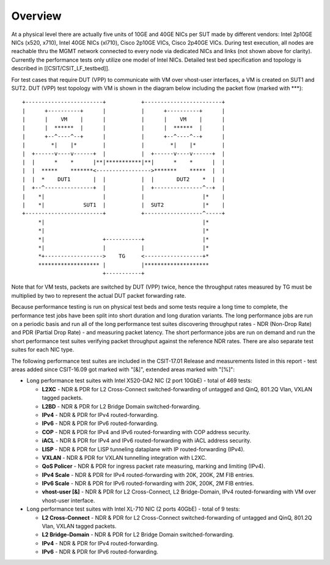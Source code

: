Overview
========

At a physical level there are actually five units of 10GE and 40GE NICs per
SUT made by different vendors: Intel 2p10GE NICs (x520, x710), Intel 40GE NICs
(xl710), Cisco 2p10GE VICs, Cisco 2p40GE VICs. During test execution, all nodes
are reachable thru the MGMT network connected to every node via dedicated NICs
and links (not shown above for clarity). Currently the performance tests only
utilize one model of Intel NICs.  Detailed test bed specification and topology
is described in [[CSIT/CSIT_LF_testbed]].

For test cases that require DUT (VPP) to communicate with VM over vhost-user
interfaces, a VM is created on SUT1 and SUT2. DUT (VPP) test topology with VM
is shown in the diagram below including the packet flow (marked with \*\*\*)::

    +------------------------+           +------------------------+
    |      +----------+      |           |      +----------+      |
    |      |    VM    |      |           |      |    VM    |      |
    |      |  ******  |      |           |      |  ******  |      |
    |      +--^----^--+      |           |      +--^----^--+      |
    |        *|    |*        |           |        *|    |*        |
    |  +------v----v------+  |           |  +------v----v------+  |
    |  |      *    *      |**|***********|**|      *    *      |  |
    |  |  *****    *******<----------------->*******    *****  |  |
    |  |  *    DUT1       |  |           |  |       DUT2    *  |  |
    |  +--^---------------+  |           |  +---------------^--+  |
    |    *|                  |           |                  |*    |
    |    *|            SUT1  |           |  SUT2            |*    |
    +------------------------+           +------------------^-----+
         *|                                                 |*
         *|                                                 |*
         *|                  +-----------+                  |*
         *|                  |           |                  |*
         *+------------------>    TG     <------------------+*
         ******************* |           |********************
                             +-----------+

Note that for VM tests, packets are switched by DUT (VPP) twice, hence the
throughput rates measured by TG must be multiplied by two to represent the
actual DUT packet forwarding rate.

Because performance testing is run on physical test beds and some tests require
a long time to complete, the performance test jobs have been split into short
duration and long duration variants. The long performance jobs are run on a
periodic basis and run all of the long performance test suites discovering
throughput rates - NDR (Non-Drop Rate) and PDR (Partial Drop Rate) - and
measuring packet latency. The short performance jobs are run on demand and run
the short performance test suites verifying packet throughput against the
reference NDR rates. There are also separate test suites for each NIC type.

The following performance test suites are included in the CSIT-17.01 Release and
measurements listed in this report - test areas added since CSIT-16.09 got
marked with "[&]", extended areas marked with "[%]":

- Long performance test suites with Intel X520-DA2 NIC (2 port 10GbE) - total
  of 469 tests:

  - **L2XC** - NDR & PDR for L2 Cross-Connect switched-forwarding of untagged \
    and QinQ, 801.2Q Vlan, VXLAN tagged packets.
  - **L2BD** - NDR & PDR for L2 Bridge Domain switched-forwarding.
  - **IPv4** - NDR & PDR for IPv4 routed-forwarding.
  - **IPv6** - NDR & PDR for IPv6 routed-forwarding.
  - **COP** - NDR & PDR for IPv4 and IPv6 routed-forwarding with COP address \
    security.
  - **iACL** - NDR & PDR for IPv4 and IPv6 routed-forwarding with iACL address \
    security.
  - **LISP** - NDR & PDR for LISP tunneling dataplane with IP \
    routed-forwarding (IPv4).
  - **VXLAN** - NDR & PDR for VXLAN tunnelling integration with L2XC.
  - **QoS Policer** - NDR & PDR for ingress packet rate measuring, marking \
    and limiting (IPv4).
  - **IPv4 Scale** - NDR & PDR for IPv4 routed-forwarding with 20K, 200K, \
    2M FIB entries.
  - **IPv6 Scale** - NDR & PDR for IPv6 routed-forwarding with 20K, 200K, \
    2M FIB entries.
  - **vhost-user [&]** - NDR & PDR for L2 Cross-Connect, L2 Bridge-Domain, IPv4 \
    routed-forwarding with VM over vhost-user interface.

- Long performance test suites with Intel XL-710 NIC (2 ports 40GbE) - total of
  9 tests:

  - **L2 Cross-Connect** - NDR & PDR for L2 Cross-Connect \
    switched-forwarding of untagged and QinQ, 801.2Q Vlan, VXLAN tagged packets.
  - **L2 Bridge-Domain** - NDR & PDR for L2 Bridge Domain \
    switched-forwarding.
  - **IPv4** - NDR & PDR for IPv4 routed-forwarding.
  - **IPv6** - NDR & PDR for IPv6 routed-forwarding.

